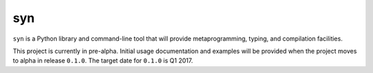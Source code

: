syn
===

.. image:: https://travis-ci.org/mbodenhamer/syn.svg?branch=master
    :target: https://travis-ci.org/mbodenhamer/syn
    
.. image:: https://img.shields.io/coveralls/mbodenhamer/syn.svg
    :target: https://coveralls.io/r/mbodenhamer/syn

.. image:: https://readthedocs.org/projects/syn/badge/?version=latest
    :target: http://syn.readthedocs.org/en/latest/?badge=latest

``syn`` is a Python library and command-line tool that will provide metaprogramming, typing, and compilation facilities.

This project is currently in pre-alpha.  Initial usage documentation and examples will be provided when the project moves to alpha in release ``0.1.0``.  The target date for ``0.1.0`` is Q1 2017.
